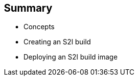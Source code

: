
:scrollbar:
:data-uri:
== Summary

* Concepts
* Creating an S2I build
* Deploying an S2I build image	

ifdef::showscript[]

=== Transcript

This module covered the following topics:

* Concepts such as build and deployment automation; the definition of Source-to-Image, or S2I; the build process; the `BuildConfig` object; and build strategies.
* Creating an S2I build, including creating the build file and understanding the various sections of the build file: `Service,`, `ImageStreams`, `BuildConfig`, `DeploymentConfig`, and `templates`
* Deploying an S2I build image, including creating the build environment, starting the build, and using the web console to create an S2I build.

endif::showscript[]











